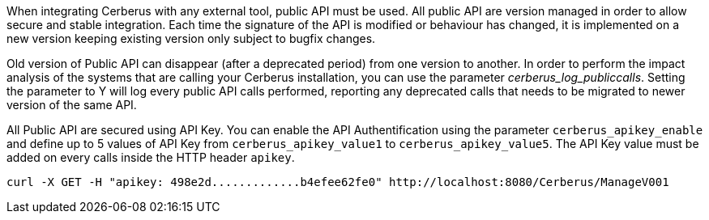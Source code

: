 When integrating Cerberus with any external tool, public API must be used.
All public API are version managed in order to allow secure and stable integration.
Each time the signature of the API is modified or behaviour has changed, it is implemented on a new version keeping existing version only subject to bugfix changes.

Old version of Public API can disappear (after a deprecated period) from one version to another.
In order to perform the impact analysis of the systems that are calling your Cerberus installation, you can use the parameter _cerberus_log_publiccalls_.
Setting the parameter to Y will log every public API calls performed, reporting any deprecated calls that needs to be migrated to newer version of the same API.

All Public API are secured using API Key.
You can enable the API Authentification using the parameter `cerberus_apikey_enable` and define up to 5 values of API Key from `cerberus_apikey_value1` to `cerberus_apikey_value5`.
The API Key value must be added on every calls inside the HTTP header `apikey`.
[source,]
----
curl -X GET -H "apikey: 498e2d.............b4efee62fe0" http://localhost:8080/Cerberus/ManageV001
----
